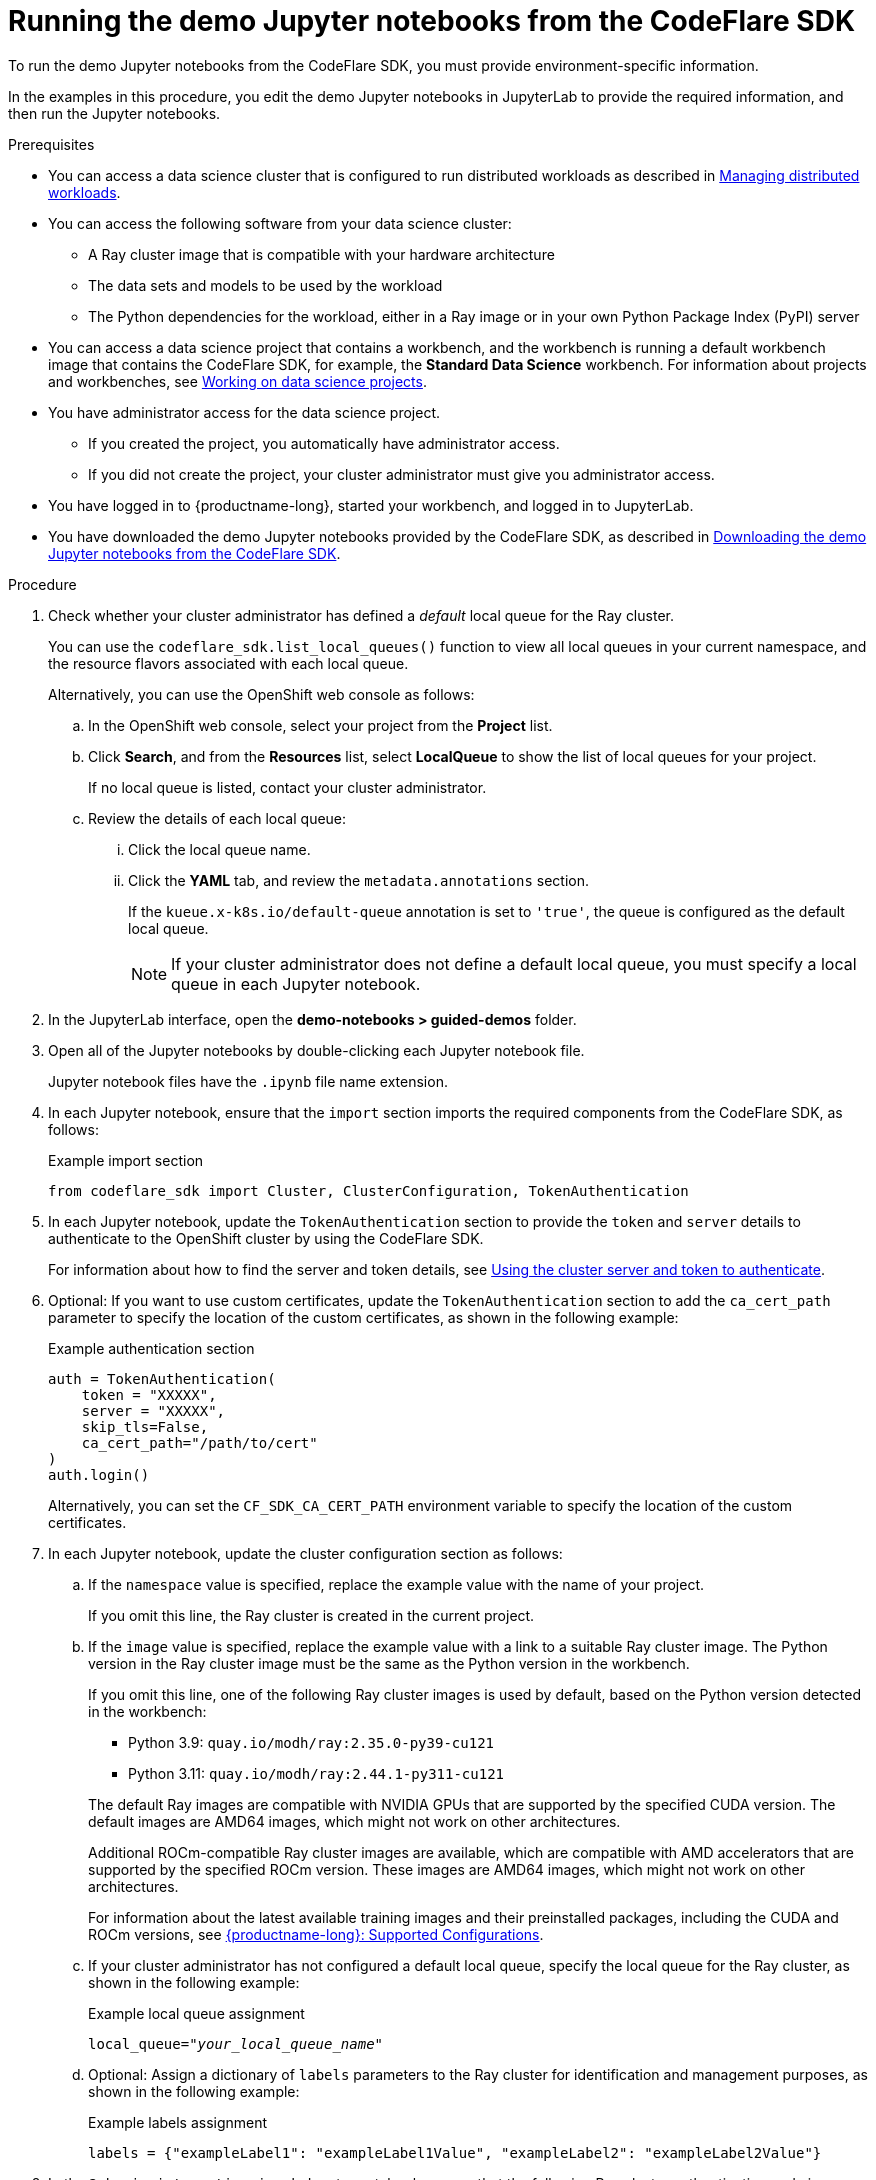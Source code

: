 :_module-type: PROCEDURE

[id="running-the-demo-jupyter-notebooks-from-the-codeflare-sdk_{context}"]
= Running the demo Jupyter notebooks from the CodeFlare SDK

[role='_abstract']
To run the demo Jupyter notebooks from the CodeFlare SDK, you must provide environment-specific information.

In the examples in this procedure, you edit the demo Jupyter notebooks in JupyterLab to provide the required information, and then run the Jupyter notebooks.

.Prerequisites
ifndef::upstream[]
* You can access a data science cluster that is configured to run distributed workloads as described in link:{rhoaidocshome}{default-format-url}/managing_openshift_ai/managing-distributed-workloads_managing-rhoai[Managing distributed workloads].
endif::[]
ifdef::upstream[]
* You can access a data science cluster that is configured to run distributed workloads as described in link:{odhdocshome}/managing-odh/#managing-distributed-workloads_managing-odh[Managing distributed workloads].
endif::[]

* You can access the following software from your data science cluster:
** A Ray cluster image that is compatible with your hardware architecture
** The data sets and models to be used by the workload
** The Python dependencies for the workload, either in a Ray image or in your own Python Package Index (PyPI) server

ifndef::upstream[]
* You can access a data science project that contains a workbench, and the workbench is running a default workbench image that contains the CodeFlare SDK, for example, the *Standard Data Science* workbench. 
For information about projects and workbenches, see link:{rhoaidocshome}{default-format-url}/working_on_data_science_projects[Working on data science projects].
endif::[]
ifdef::upstream[]
* You can access a data science project that contains a workbench, and the workbench is running a default workbench image that contains the CodeFlare SDK, for example, the *Standard Data Science* workbench. 
For information about projects and workbenches, see link:{odhdocshome}/working-on-data-science-projects[Working on data science projects].
endif::[]

* You have administrator access for the data science project.
** If you created the project, you automatically have administrator access. 
** If you did not create the project, your cluster administrator must give you administrator access.

* You have logged in to {productname-long}, started your workbench, and logged in to JupyterLab.

ifndef::upstream[]
* You have downloaded the demo Jupyter notebooks provided by the CodeFlare SDK, as described in link:{rhoaidocshome}{default-format-url}/working_with_distributed_workloads/running-ray-based-distributed-workloads_distributed-workloads#downloading-the-demo-jupyter-notebooks-from-the-codeflare-sdk_distributed-workloads[Downloading the demo Jupyter notebooks from the CodeFlare SDK].
endif::[]
ifdef::upstream[]
* You have downloaded the demo Jupyter notebooks provided by the CodeFlare SDK, as described in link:{odhdocshome}/working-with-distributed-workloads/#downloading-the-demo-jupyter-notebooks-from-the-codeflare-sdk_distributed-workloads[Downloading the demo Jupyter notebooks from the CodeFlare SDK].
endif::[]


.Procedure
. Check whether your cluster administrator has defined a _default_ local queue for the Ray cluster.
+
You can use the `codeflare_sdk.list_local_queues()` function to view all local queues in your current namespace, and the resource flavors associated with each local queue.
+
Alternatively, you can use the OpenShift web console as follows:

.. In the OpenShift web console, select your project from the *Project* list.
.. Click *Search*, and from the *Resources* list, select *LocalQueue* to show the list of local queues for your project.
+
If no local queue is listed, contact your cluster administrator.
.. Review the details of each local queue: 
... Click the local queue name. 
... Click the *YAML* tab, and review the `metadata.annotations` section. 
+
If the `kueue.x-k8s.io/default-queue` annotation is set to `'true'`, the queue is configured as the default local queue. 
+
[NOTE]
====
If your cluster administrator does not define a default local queue, you must specify a local queue in each Jupyter notebook.
====

. In the JupyterLab interface, open the *demo-notebooks > guided-demos* folder. 
. Open all of the Jupyter notebooks by double-clicking each Jupyter notebook file.
+
Jupyter notebook files have the `.ipynb` file name extension.
. In each Jupyter notebook, ensure that the `import` section imports the required components from the CodeFlare SDK, as follows:
+
.Example import section
[source,bash]
----
from codeflare_sdk import Cluster, ClusterConfiguration, TokenAuthentication
----

. In each Jupyter notebook, update the `TokenAuthentication` section to provide the `token` and `server` details to authenticate to the OpenShift cluster by using the CodeFlare SDK.
+
ifndef::upstream[]
For information about how to find the server and token details, see link:{rhoaidocshome}{default-format-url}/working_with_distributed_workloads/preparing-the-distributed-training-environment_distributed-workloads#using-the-cluster-server-and-token-to-authenticate_distributed-workloads[Using the cluster server and token to authenticate].
endif::[]
ifdef::upstream[]
For information about how to find the server and token details, see link:{odhdocshome}/working-with-distributed-workloads/#using-the-cluster-server-and-token-to-authenticate_distributed-workloads[Using the cluster server and token to authenticate].
endif::[]

. Optional: If you want to use custom certificates, update the `TokenAuthentication` section to add the `ca_cert_path` parameter to specify the location of the custom certificates, as shown in the following example:
+
.Example authentication section
[source,bash]
----
auth = TokenAuthentication(
    token = "XXXXX",
    server = "XXXXX",
    skip_tls=False,
    ca_cert_path="/path/to/cert"
)
auth.login()
----
+
Alternatively, you can set the `CF_SDK_CA_CERT_PATH` environment variable to specify the location of the custom certificates.

. In each Jupyter notebook, update the cluster configuration section as follows:

.. If the `namespace` value is specified, replace the example value with the name of your project.
+
If you omit this line, the Ray cluster is created in the current project. 

.. If the `image` value is specified, replace the example value with a link to a suitable Ray cluster image.
The Python version in the Ray cluster image must be the same as the Python version in the workbench.
+
--
If you omit this line, one of the following Ray cluster images is used by default, based on the Python version detected in the workbench:

* Python 3.9: `quay.io/modh/ray:2.35.0-py39-cu121`
* Python 3.11: `quay.io/modh/ray:2.44.1-py311-cu121`

The default Ray images are compatible with NVIDIA GPUs that are supported by the specified CUDA version.
The default images are AMD64 images, which might not work on other architectures. 

Additional ROCm-compatible Ray cluster images are available, which are compatible with AMD accelerators that are supported by the specified ROCm version. 
These images are AMD64 images, which might not work on other architectures.

ifndef::upstream[]
For information about the latest available training images and their preinstalled packages, including the CUDA and ROCm versions, see link:https://access.redhat.com/articles/rhoai-supported-configs[{productname-long}: Supported Configurations].
endif::[]
--

.. If your cluster administrator has not configured a default local queue, specify the local queue for the Ray cluster, as shown in the following example:
+
.Example local queue assignment
[source,bash,subs="+quotes"]
----
local_queue="_your_local_queue_name_"
----

.. Optional: Assign a dictionary of `labels` parameters to the Ray cluster for identification and management purposes, as shown in the following example:
+
.Example labels assignment
[source,bash,subs="+quotes"]
----
labels = {"exampleLabel1": "exampleLabel1Value", "exampleLabel2": "exampleLabel2Value"}
----

. In the `2_basic_interactive.ipynb` Jupyter notebook, ensure that the following Ray cluster authentication code is included after the Ray cluster creation section:
+
.Ray cluster authentication code
[source,bash,subs="+quotes"]
----
from codeflare_sdk import generate_cert
generate_cert.generate_tls_cert(cluster.config.name, cluster.config.namespace)
generate_cert.export_env(cluster.config.name, cluster.config.namespace)
----
+
[NOTE]
====
Mutual Transport Layer Security (mTLS) is enabled by default in the CodeFlare component in {productname-short}.
You must include the Ray cluster authentication code to enable the Ray client that runs within a Jupyter notebook to connect to a secure Ray cluster that has mTLS enabled.
====

. Run the Jupyter notebooks in the order indicated by the file-name prefix (`0_`, `1_`, and so on).

ifndef::upstream[]
.. In each Jupyter notebook, run each cell in turn, and review the cell output.
.. If an error is shown, review the output to find information about the problem and the required corrective action. 
For example, replace any deprecated parameters as instructed.
See also link:{rhoaidocshome}{default-format-url}/working_with_distributed_workloads/troubleshooting-common-problems-with-distributed-workloads-for-users_distributed-workloads[Troubleshooting common problems with distributed workloads for users].
.. For more information about the interactive browser controls that you can use to simplify Ray cluster tasks when working within a Jupyter notebook, see link:{rhoaidocshome}{default-format-url}/working_with_distributed_workloads/running-ray-based-distributed-workloads_distributed-workloads#managing-ray-clusters-from-within-a-jupyter-notebook_distributed-workloads[Managing Ray clusters from within a Jupyter notebook].
endif::[]
ifdef::upstream[]
.. In each Jupyter notebook, run each cell in turn, and review the cell output.
.. If an error is shown, review the output to find information about the problem and the required corrective action. 
For example, replace any deprecated parameters as instructed.
See also link:{odhdocshome}/working-with-distributed-workloads/#troubleshooting-common-problems-with-distributed-workloads-for-users_distributed-workloads[Troubleshooting common problems with distributed workloads for users].
.. For more information about the interactive browser controls that you can use to simplify Ray cluster tasks when working within a Jupyter notebook, see link:{odhdocshome}/working-with-distributed-workloads/#managing-ray-clusters-from-within-a-jupyter-notebook_distributed-workloads[Managing Ray clusters from within a Jupyter notebook].
endif::[]

.Verification
. The Jupyter notebooks run to completion without errors. 
. In the Jupyter notebooks, the output from the `cluster.status()` function or `cluster.details()` function indicates that the Ray cluster is `Active`.

////
[role='_additional-resources']
.Additional resources
<Do we want to link to additional resources?>


* link:https://url[link text]
////
